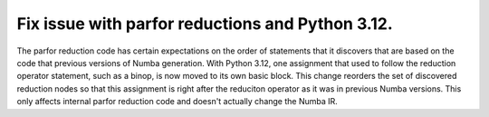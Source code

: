 Fix issue with parfor reductions and Python 3.12.
=================================================

The parfor reduction code has certain expectations on the order of statements
that it discovers that are based on the code that previous versions of Numba
generation.  With Python 3.12, one assignment that used to follow the
reduction operator statement, such as a binop, is now moved to its own basic
block.  This change reorders the set of discovered reduction nodes so that
this assignment is right after the reduciton operator as it was in previous
Numba versions.  This only affects internal parfor reduction code and
doesn't actually change the Numba IR.

